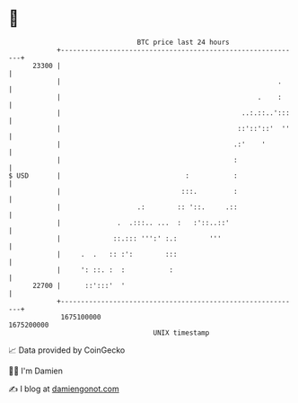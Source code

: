 * 👋

#+begin_example
                                   BTC price last 24 hours                    
               +------------------------------------------------------------+ 
         23300 |                                                            | 
               |                                                      .     | 
               |                                                 .    :     | 
               |                                             ..:.::..':::   | 
               |                                            ::'::'::'  ''   | 
               |                                           .:'    '         | 
               |                                           :                | 
   $ USD       |                               :           :                | 
               |                              :::.         :                | 
               |                   .:        :: '::.     .::                | 
               |              .  .:::.. ...  :   :'::..::'                  | 
               |             ::.::: ''':' :.:        '''                    | 
               |     .  .   :: :':        :::                               | 
               |     ': ::. :  :           :                                | 
         22700 |      ::':::'  '                                            | 
               +------------------------------------------------------------+ 
                1675100000                                        1675200000  
                                       UNIX timestamp                         
#+end_example
📈 Data provided by CoinGecko

🧑‍💻 I'm Damien

✍️ I blog at [[https://www.damiengonot.com][damiengonot.com]]
